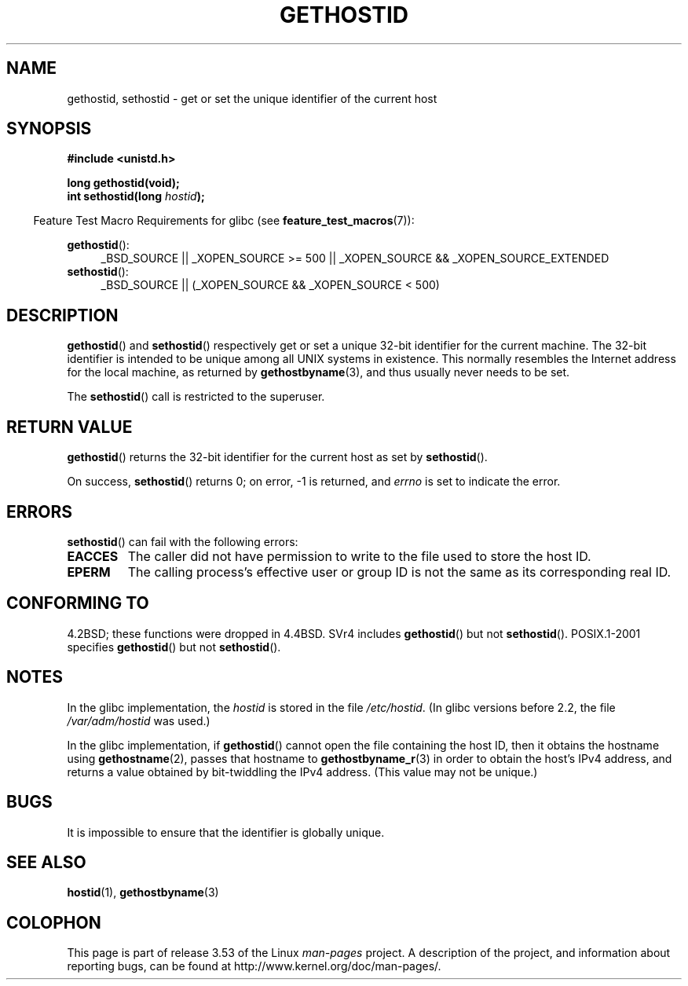 .\" Copyright 1993 Rickard E. Faith (faith@cs.unc.edu)
.\"
.\" Updated with additions from Mitchum DSouza <m.dsouza@mrc-apu.cam.ac.uk>
.\" Portions Copyright 1993 Mitchum DSouza <m.dsouza@mrc-apu.cam.ac.uk>
.\"
.\" %%%LICENSE_START(VERBATIM)
.\" Permission is granted to make and distribute verbatim copies of this
.\" manual provided the copyright notice and this permission notice are
.\" preserved on all copies.
.\"
.\" Permission is granted to copy and distribute modified versions of this
.\" manual under the conditions for verbatim copying, provided that the
.\" entire resulting derived work is distributed under the terms of a
.\" permission notice identical to this one.
.\"
.\" Since the Linux kernel and libraries are constantly changing, this
.\" manual page may be incorrect or out-of-date.  The author(s) assume no
.\" responsibility for errors or omissions, or for damages resulting from
.\" the use of the information contained herein.  The author(s) may not
.\" have taken the same level of care in the production of this manual,
.\" which is licensed free of charge, as they might when working
.\" professionally.
.\"
.\" Formatted or processed versions of this manual, if unaccompanied by
.\" the source, must acknowledge the copyright and authors of this work.
.\" %%%LICENSE_END
.\"
.\" Modified Tue Oct 22 00:22:35 EDT 1996 by Eric S. Raymond <esr@thyrsus.com>
.TH GETHOSTID 3 2010-09-20 "Linux" "Linux Programmer's Manual"
.SH NAME
gethostid, sethostid \- get or set the unique identifier of the current host
.SH SYNOPSIS
.B #include <unistd.h>
.sp
.B long gethostid(void);
.br
.BI "int sethostid(long " hostid );
.sp
.in -4n
Feature Test Macro Requirements for glibc (see
.BR feature_test_macros (7)):
.in
.sp
.ad l
.br
.BR gethostid ():
.RS 4
_BSD_SOURCE || _XOPEN_SOURCE\ >=\ 500 ||
_XOPEN_SOURCE\ &&\ _XOPEN_SOURCE_EXTENDED
.RE
.BR sethostid ():
.RS 4
_BSD_SOURCE || (_XOPEN_SOURCE && _XOPEN_SOURCE\ <\ 500)
.RE
.ad b
.SH DESCRIPTION
.BR gethostid ()
and
.BR sethostid ()
respectively get or set a unique 32-bit identifier for the current machine.
The 32-bit identifier is intended to be unique among all UNIX systems in
existence.
This normally resembles the Internet address for the local
machine, as returned by
.BR gethostbyname (3),
and thus usually never needs to be set.

The
.BR sethostid ()
call is restricted to the superuser.
.SH RETURN VALUE
.BR gethostid ()
returns the 32-bit identifier for the current host as set by
.BR sethostid ().

On success,
.BR sethostid ()
returns 0; on error, \-1 is returned, and
.I errno
is set to indicate the error.
.SH ERRORS
.BR sethostid ()
can fail with the following errors:
.TP
.B EACCES
The caller did not have permission to write to the file used
to store the host ID.
.TP
.B EPERM
The calling process's effective user or group ID is not the same
as its corresponding real ID.
.SH CONFORMING TO
4.2BSD; these functions were dropped in 4.4BSD.
SVr4 includes
.BR gethostid ()
but not
.BR sethostid ().
POSIX.1-2001 specifies
.BR gethostid ()
but not
.BR sethostid ().
.SH NOTES
In the glibc implementation, the
.I hostid
is stored in the file
.IR /etc/hostid .
(In glibc versions before 2.2, the file
.I /var/adm/hostid
was used.)
.\" libc5 used /etc/hostid; libc4 didn't have these functions

In the glibc implementation, if
.BR gethostid ()
cannot open the file containing the host ID,
then it obtains the hostname using
.BR gethostname (2),
passes that hostname to
.BR gethostbyname_r (3)
in order to obtain the host's IPv4 address,
and returns a value obtained by bit-twiddling the IPv4 address.
(This value may not be unique.)
.SH BUGS
It is impossible to ensure that the identifier is globally unique.
.SH SEE ALSO
.BR hostid (1),
.BR gethostbyname (3)
.SH COLOPHON
This page is part of release 3.53 of the Linux
.I man-pages
project.
A description of the project,
and information about reporting bugs,
can be found at
\%http://www.kernel.org/doc/man\-pages/.
